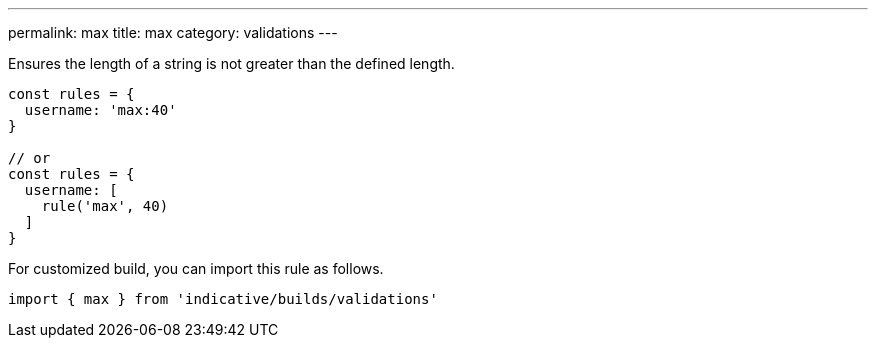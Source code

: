 ---
permalink: max
title: max
category: validations
---

Ensures the length of a string is not greater than
the defined length.
 
[source, js]
----
const rules = {
  username: 'max:40'
}
 
// or
const rules = {
  username: [
    rule('max', 40)
  ]
}
----
For customized build, you can import this rule as follows.
[source, js]
----
import { max } from 'indicative/builds/validations'
----